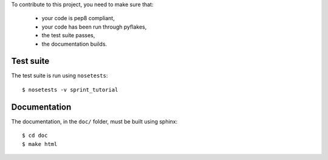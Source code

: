 
To contribute to this project, you need to make sure that:

    * your code is pep8 compliant,
    * your code has been run through pyflakes,
    * the test suite passes,
    * the documentation builds.



Test suite
==========
The test suite is run using ``nosetests``::

    $ nosetests -v sprint_tutorial


Documentation
=============
The documentation, in the ``doc/`` folder, must be built using sphinx::

    $ cd doc
    $ make html

